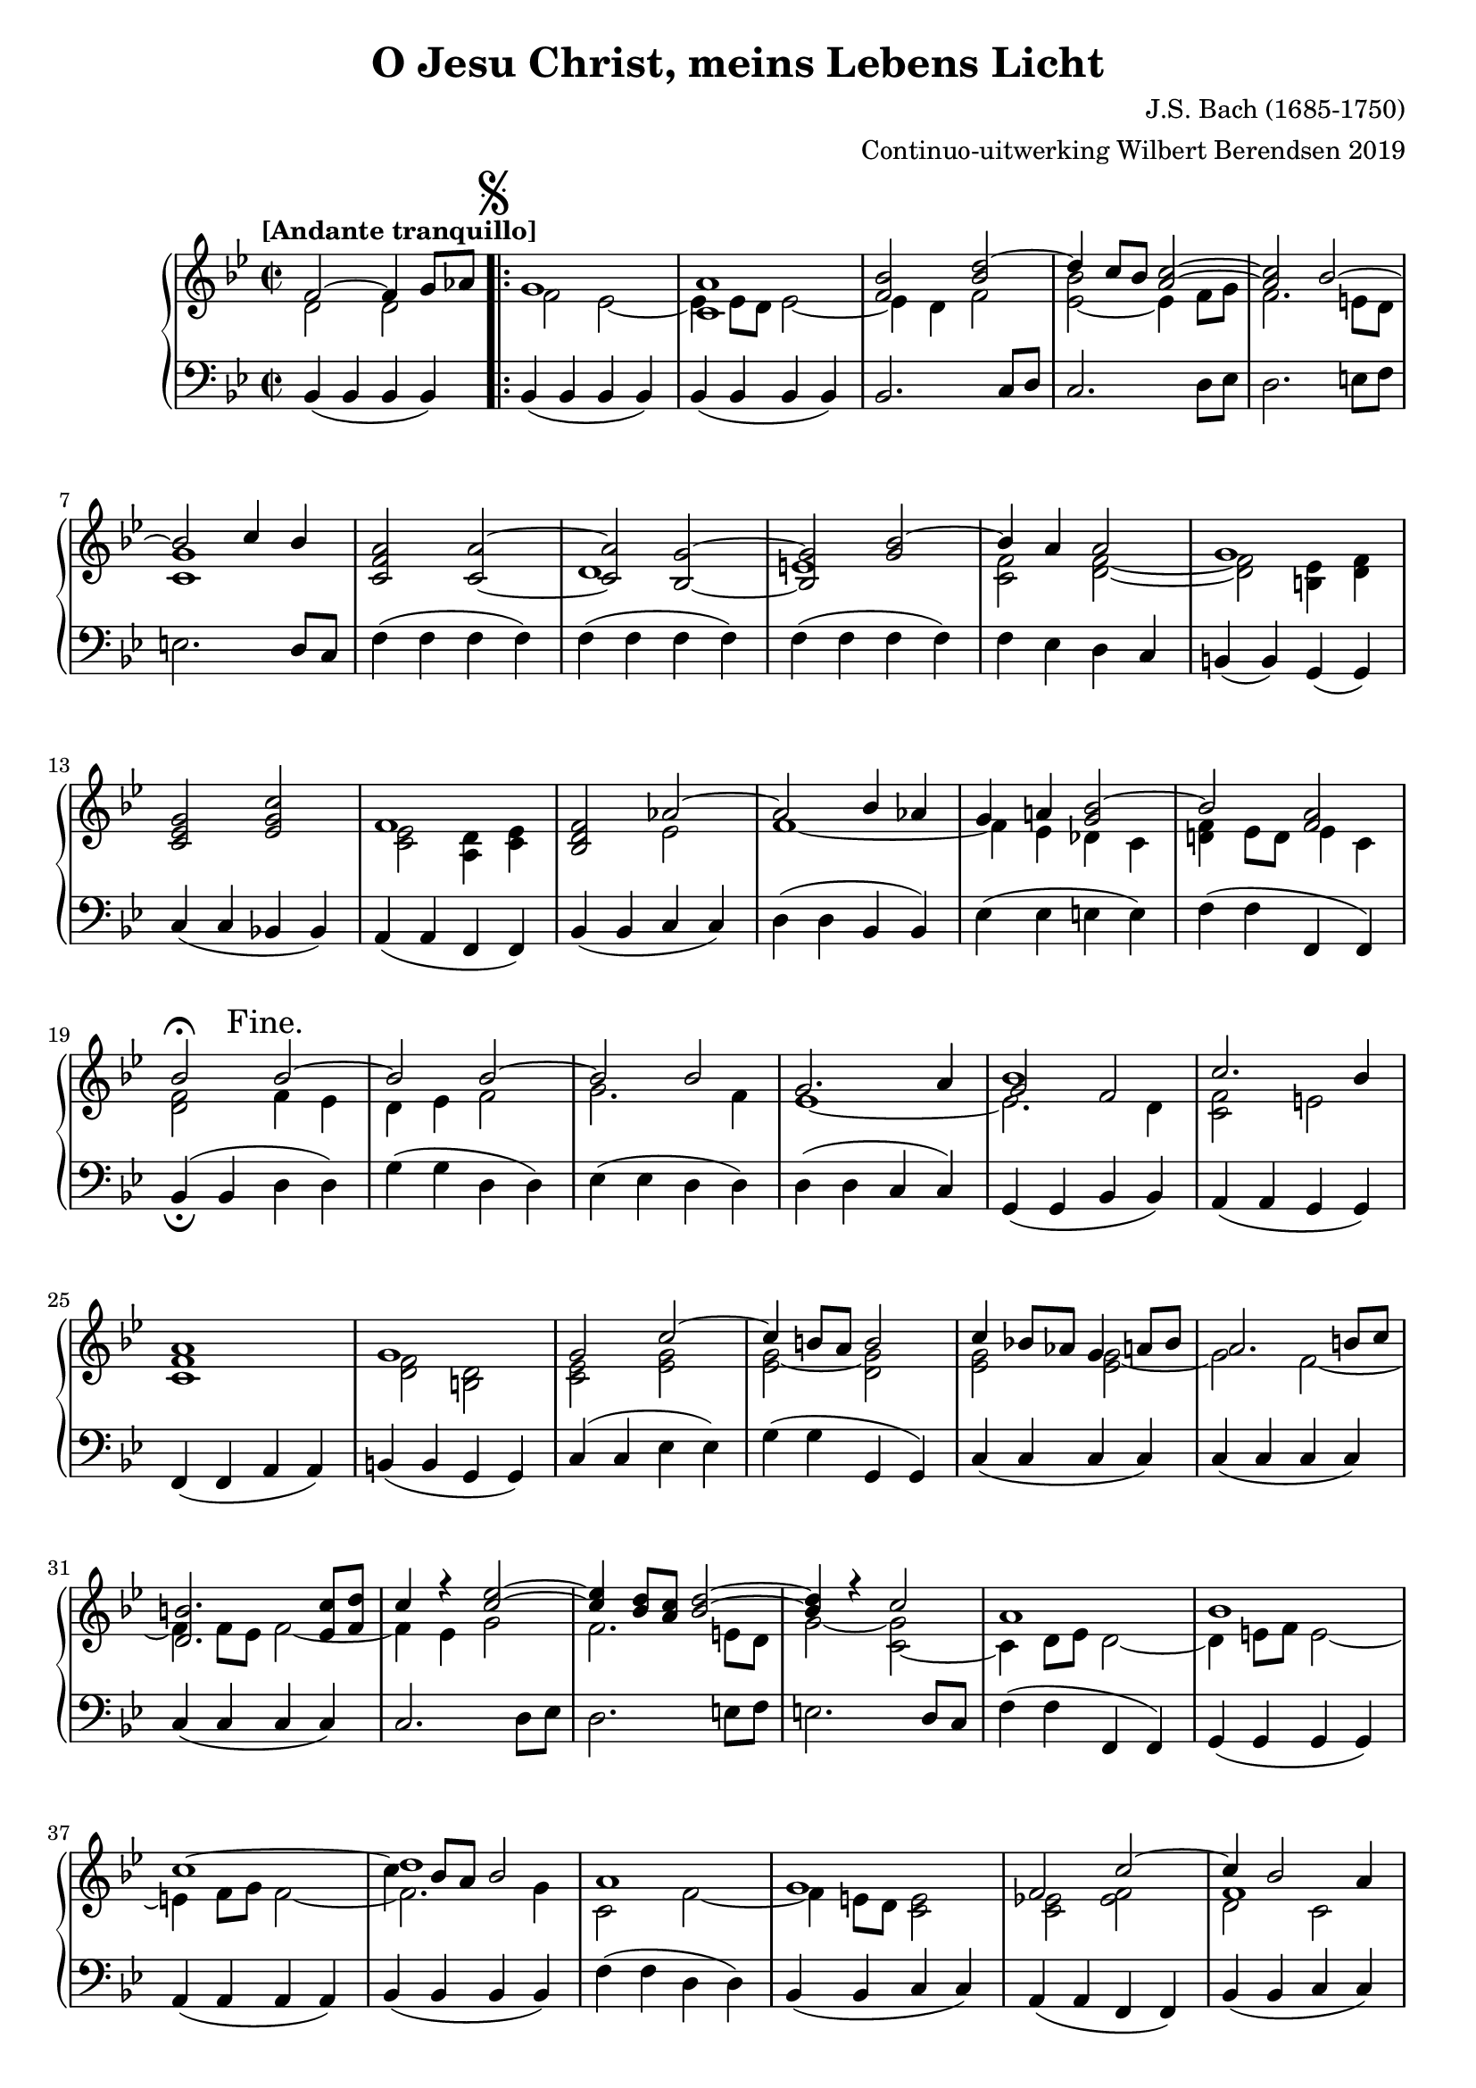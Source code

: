 \version "2.19.82"

#(set-global-staff-size 19)

\header {
  title = "O Jesu Christ, meins Lebens Licht"
  composer = "J.S. Bach (1685-1750)"
  arranger = "Continuo-uitwerking Wilbert Berendsen 2019"
  tagline = \markup \teeny {
    Engraved at
    \simple #(strftime "%d-%m-%Y" (localtime (current-time)))
    with \with-url #"http://lilypond.org/"
    \line { LilyPond \simple #(lilypond-version) (http://lilypond.org/) }
  }
}

\paper {
  page-count = 2
  system-count = 15
  ragged-last-bottom = ##f
}

\layout {

}


structuur = {
  \tempo "[Andante tranquillo]"
  \key bes \major
  \accidentalStyle PianoStaff.piano
  \time 2/2

  \skip 1
  \mark \markup \musicglyph #"scripts.segno"
  \repeat volta 2 {
    \skip 1*17
    s2 \mark "Fine." s2
    \skip 1*71
  }
  \mark "D.S."
}

breaksContinuo = {
  \skip 1*42
  \pageBreak
}

upperA = \relative {
  f'2~ f4 g8 as
  g1
  <a c,>1
  <f bes>2 <bes d~>
  d4 c8 bes <a c>2~
  <a c>2 bes~
  bes2 c4 bes
  \oneVoice <c, f a>2 <c a'>2~
  \stemUp <c a'>2 <bes g'>~
  <bes g'>2 \voiceOne <g' bes~>
  bes4 a a2
  g1
  \oneVoice
  <c, es g>2 <es g c>
  \voiceOne
  f1
  \oneVoice
  <bes, d f>2 \voiceOne as'2~
  as2 bes4 as
  g4 a <g bes>2~
  bes2 <f a>
  bes2^\fermata
  bes2~
  bes2 bes~
  bes2 bes
  g2. a4
  bes1
  c2. bes4
  a1
  g1
  g2 c~
  c4 b8 a b2
  c4 bes8 as g4 a8 bes
  a2. b8 c
  <b d,>2. <c es,>8 <d f,>
  c4 r <c es>2~
  <c es>4 <bes d>8 <a c> <bes d>2~
  <bes d>4 r4 c2
  a1
  bes1
  c1~
  << { \voiceFour c4 \voiceOne bes8 a8 bes2 } \new Voice { \voiceThree d1 } >>
  a1
  g1
  f2 c'~
  c4 bes2 a4
  <bes f~>1
  \oneVoice <a f c>2 <a, c~ f>
  \voiceTwo c4 bes8 a bes2~
  \oneVoice
  <g bes e>1
  <a f'>2 <f' c'>
  <d d'>2 <f bes>
  \voiceOne
  g2 g
  es4 f g2
  as2. g4
  << { fis4 g2 fis4 } \new Voice { \voiceThree d1 } >>
  \oneVoice
  <g d bes>2 <f d'>
  \voiceOne
  bes2. c4
  d1
  es1
  d1
  c1~
  c1~
  c1~
  c2 \oneVoice <e, g>4 bes'
  <f a>2 \voiceOne c'4 d8 es
  d1
  \oneVoice
  <e, g bes>2 g4 <e g bes>
  <c f bes>4 a'8 g <d f a>2
  g1
  \oneVoice
  <c, es g>2 <es g c>
  \voiceOne
  f1
  \oneVoice
  <bes, d f>2 <bes g'>
  <c a'>2 <f bes~>
  <g bes c~>2 <d a' c~>
  \voiceOne
  c'2 bes
  bes2 a
  \oneVoice
  <bes g d>2 <c, g'>
  \voiceOne
  a'2 bes
  \oneVoice <c, f a>2 \voiceOne a'2~
  a2 g~
  g2 fis
  bes1
  c1
  d1
  c1
  bes1
  bes1
  a2~ a
  bes1~
  bes1~
  bes1~
  bes1~
  bes4 r4 r2
}

upperB = \relative {
  d'2 d
  f2 es~
  es4 es8 d es2~
  es4 d f2
  <es~ bes'> es4 f8 g
  f2. e8 d
  <c g'>1
  \skip 1
  d1
  e1
  <c f>2 <d f>~
  <d f>2 <b es>4 <d f>
  \skip 1
  <c es>2 <a d>4 <c es>
  \skip 2 es2
  f1~
  f4 es des c
  <d f>4 es8 d es4 c
  <d f>2
  f4 es
  d4 es f2
  g2. f4
  es1~
  << {es2. d4}\new Voice { \voiceThree g2 f } >>
  <c f>2 e
  <c f>1
  <d f>2 <b d>
  <c es>2 <es g>
  <es g~>2 <d g>
  <es g>2 <es g~>
  g2 f~
  f4 f8 es f2~
  f4 es g2
  f2. e8 d
  g2~ <g c,~>
  c,4 d8 es d2~
  d4 e8 f e2~
  e4 f8 g f2~
  f2. g4
  c,2 f~
  f4 e8 d <c e>2
  <c es>2 <es f>
  << { d2 c } \new Voice { \voiceThree f1 } >>
  bes,2 d
  \skip 1
  \voiceOne <f, d'>1
  \oneVoice
  \skip 1*3
  \voiceTwo
  bes4 c d2
  es2. d4
  c1~
  c4 bes a2
  \skip 1
  f'4 es8 d es2
  <d a'>2 <b g'>
  c2 c'~
  <as c>2 <g bes~>
  bes4 g e g~
  g4 f2 e4
  f2 <f as>~
  <f as>4 g8 f \skip 2
  \skip 2 a2
  c4 bes8 a bes2
  \skip 1*2
  <d, f>2 <b es>4 <d f>
  \skip 1
  <c es>2 <a d>4 <c es>  
  \skip 1*3
  es2. d4
  <c g'>2 f4 es
  \skip 1
  f2 d4 f
  \skip 2 <c es>2~
  <c es>4 <bes d>2 c4
  <a es'>2 d2
  <bes g'>2 <es g>~
  <es g>4 <c f> f es
  <d f>2 <f g>
  es2 e
  f2 fis
  g2 <g~ c,>
  g4 f8 g <d a'>2
  d4 es2.
  d4 as'2 g4
  f2 <f~ as>2
  <f g>4 bes, <es g>2
  <d f>2 f4 g8 as
}


bas = \relative {
  bes,4( bes bes bes)
  bes4( bes bes bes)
  bes4( bes bes bes)
  bes2. c8 d
  c2. d8 es
  d2. e8 f
  e2. d8 c
  f4( f f f)
  f4( f f f)
  f4( f f f)
  f4 es d c
  b4( b) g( g)
  c4( c bes bes)
  a4( a f f)
  bes4( bes c c)
  d4( d bes bes)
  es4( es e e)
  f4( f f, f)
  %%19
  bes4(_\fermata bes d d)
  g4( g d d)
  es4( es d d)
  d4( d c c)
  g4( g bes bes)
  a4( a g g)
  f4( f a a)
  b4( b g g)
  c4( c es es)
  %28
  g4( g g, g)
  c4( c c c)
  c4( c c c)
  c4( c c c)
  c2. d8 es
  d2. e8 f
  e2. d8 c
  f4( f f, f)
  g4( g g g)
  %37
  a4( a a a)
  bes4( bes bes bes)
  f'4( f d d)
  bes4( bes c c)
  a4( a f f)
  bes4( bes c c)
  d4( d bes bes)
  f4( f f f)
  f4( f f f)
  %46
  f4( f f f)
  f4( f a a)
  bes4( bes d d)
  es4( es b b)
  c4( c es es)
  f4( f es es)
  d4( d d, d)
  g4( g bes bes)
  es4( es g g)
  %55
  fis4( fis f f)
  es4( es as as)
  f4( f g g)
  e4( e c c)
  f4( f) g( g)
  as4( as f f)
  c'4( c c, c)
  f4 f( f f)
  f4( f f f)
  % 64
  f4( f f f)
  f4( es) d( c)
  b4( b g g)
  c4( c bes bes)
  a4( a f f)
  bes4( bes es es)
  es4( es d d )
  e4( e fis fis)
  g4( a) g( f)
  %73
  e4( e f f)
  f4( f e e)
  f4( f f f)
  f4( f fis fis)
  g4( g es es)
  c4( c d d)
  g,4( g g g)
  as4( as a a)
  bes4( bes b b)
  % 82
  c4( c a a)
  d4( d d, d)
  es4( es e e)
  f4( f fis fis)
  g4( g g' g)
  f4( f es es)
  d4( d bes bes)
  es4( es es, es)
  bes'4( bes bes bes)
}

\new PianoStaff
<<
  \new Staff
  <<
    \structuur
    \breaksContinuo
    << \upperA \\ \upperB >>
  >>

  \new Staff
  <<
    \clef bass
    \structuur
    \bas
  >>

>>